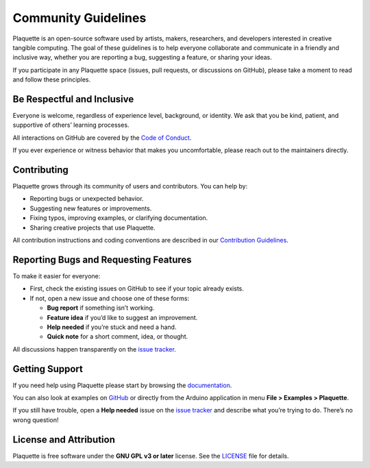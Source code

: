 .. _community:

Community Guidelines
====================

Plaquette is an open-source software used by artists, makers, researchers, and developers interested
in creative tangible computing. The goal of these guidelines is to help everyone collaborate and
communicate in a friendly and inclusive way, whether you are reporting a bug, suggesting a
feature, or sharing your ideas.

If you participate in any Plaquette space (issues, pull requests, or discussions on GitHub),
please take a moment to read and follow these principles.

Be Respectful and Inclusive
---------------------------

Everyone is welcome, regardless of experience level, background, or identity.
We ask that you be kind, patient, and supportive of others’ learning processes.

All interactions on GitHub are covered by the
`Code of Conduct <https://github.com/SofaPirate/Plaquette/blob/master/CODE_OF_CONDUCT.md>`_.

If you ever experience or witness behavior that makes you uncomfortable, please reach out to the
maintainers directly.

Contributing
------------

Plaquette grows through its community of users and contributors.
You can help by:

* Reporting bugs or unexpected behavior.
* Suggesting new features or improvements.
* Fixing typos, improving examples, or clarifying documentation.
* Sharing creative projects that use Plaquette.

All contribution instructions and coding conventions are described in our
`Contribution Guidelines <https://github.com/SofaPirate/Plaquette/blob/master/CONTRIBUTING.md>`_.

Reporting Bugs and Requesting Features
--------------------------------------

To make it easier for everyone:

* First, check the existing issues on GitHub to see if your topic already exists.
* If not, open a new issue and choose one of these forms:

  - **Bug report** if something isn’t working.
  - **Feature idea** if you’d like to suggest an improvement.
  - **Help needed** if you’re stuck and need a hand.
  - **Quick note** for a short comment, idea, or thought.

All discussions happen transparently on the
`issue tracker <https://github.com/SofaPirate/Plaquette/issues>`_.

Getting Support
---------------

If you need help using Plaquette please start by browsing the `documentation <https://plaquette.org>`_.

You can also look at examples on `GitHub <https://github.com/SofaPirate/Plaquette/tree/master/examples>`_
or directly from the Arduino application in menu **File > Examples > Plaquette**.

If you still have trouble, open a **Help needed** issue on the
`issue tracker <https://github.com/SofaPirate/Plaquette/issues>`_ and describe what you’re trying to do.
There’s no wrong question!

License and Attribution
-----------------------

Plaquette is free software under the **GNU GPL v3 or later** license.
See the `LICENSE <https://github.com/SofaPirate/Plaquette/blob/master/LICENSE.md>`_ file for details.
